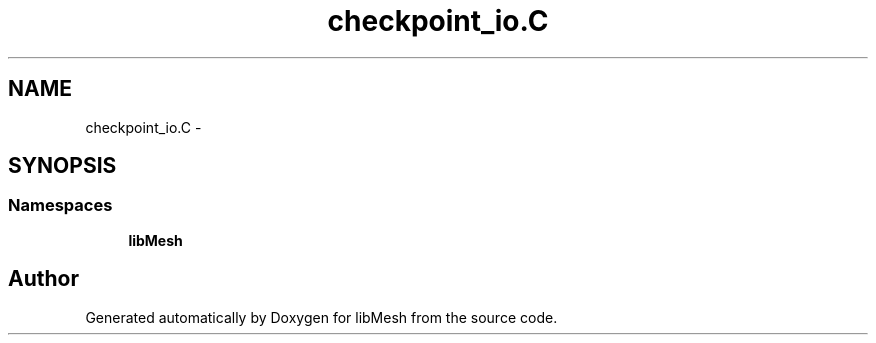 .TH "checkpoint_io.C" 3 "Tue May 6 2014" "libMesh" \" -*- nroff -*-
.ad l
.nh
.SH NAME
checkpoint_io.C \- 
.SH SYNOPSIS
.br
.PP
.SS "Namespaces"

.in +1c
.ti -1c
.RI "\fBlibMesh\fP"
.br
.in -1c
.SH "Author"
.PP 
Generated automatically by Doxygen for libMesh from the source code\&.
